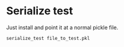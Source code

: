 
* Serialize test

Just install and point it at a normal pickle file.

#+BEGIN_SRC bash
  serialize_test file_to_test.pkl
#+END_SRC
